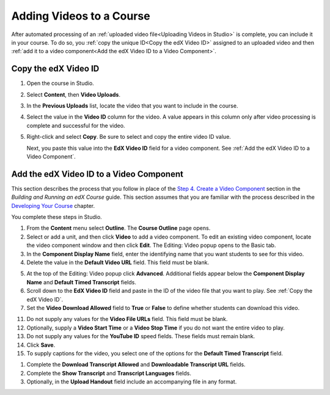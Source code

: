.. _Adding Videos to a Course:

#############################
Adding Videos to a Course
#############################

After automated processing of an :ref:`uploaded video file<Uploading Videos in
Studio>` is complete, you can include it in your course. To do so, you
:ref:`copy the unique ID<Copy the edX Video ID>` assigned to an uploaded video
and then :ref:`add it to a video component<Add the edX Video ID to a Video
Component>`.

.. _Copy the edX Video ID:

************************
Copy the edX Video ID
************************
 
#. Open the course in Studio. 

#. Select **Content**, then **Video Uploads**.

#. In the **Previous Uploads** list, locate the video that you want to include in
   the course.

#. Select the value in the **Video ID** column for the video. A value appears
   in this column only after video processing is complete and successful for
   the video.

#. Right-click and select **Copy**. Be sure to select and copy the entire
   video ID value.
   
   Next, you paste this value into the **EdX Video ID** field for a video
   component. See :ref:`Add the edX Video ID to a Video Component`.

.. to come: how to download a CSV

.. _Add the edX Video ID to a Video Component:

************************************************
Add the edX Video ID to a Video Component
************************************************

This section describes the process that you follow in place of the `Step 4.
Create a Video Component`_ section in the *Building and Running an edX Course*
guide. This section assumes that you are familiar with the process described in
the `Developing Your Course`_ chapter.

You complete these steps in Studio.

#. From the **Content** menu select **Outline**. The **Course Outline** page
   opens.

#. Select or add a unit, and then click **Video** to add a video component. To
   edit an existing video component, locate the video component window and then
   click **Edit**. The Editing: Video popup opens to the Basic tab.
   
#. In the **Component Display Name** field, enter the identifying name that you
   want students to see for this video.

#. Delete the value in the **Default Video URL** field. This field must be
   blank.

5. At the top of the Editing: Video popup click **Advanced**. Additional fields
   appear below the **Component Display Name** and **Default Timed Transcript**
   fields.

#. Scroll down to the **EdX Video ID** field and paste in the ID of the video
   file that you want to play. See :ref:`Copy the edX Video ID`.

#. Set the **Video Download Allowed** field to **True** or **False** to define
   whether students can download this video.

.. %%%%% Rachel is that ^ correct? should they always select True?

11. Do not supply any values for the **Video File URLs** field. This field must
    be blank.

#. Optionally, supply a **Video Start Time** or a **Video Stop Time** if you
   do not want the entire video to play.

#. Do not supply any values for the **YouTube ID** speed fields. These fields
   must remain blank.

#. Click **Save**.



#. To supply captions for the video, you select one of the options for the
   **Default Timed Transcript** field.

.. Rachel is that ^ correct, or should they always use the Upload New Transcript option (and not the Import YouTube Transcript option)?

   Captions are required for all videos. See `Step 2. Create or Obtain a Video
   Transcript`_ in the *Building and Running an edX Course* guide.


#. Complete the **Download Transcript Allowed** and **Downloadable Transcript
   URL** fields.
   
#. Complete the **Show Transcript** and **Transcript Languages** fields.

#. Optionally, in the **Upload Handout** field include an accompanying file in
   any format.


.. _Step 2. Create or Obtain a Video Transcript: http://edx.readthedocs.org/projects/edx-partner-course-staff/en/latest/creating_content/create_video.html#step-2-create-or-obtain-a-video-transcript


.. _Step 4. Create a Video Component: http://edx.readthedocs.org/projects/edx-partner-course-staff/en/latest/creating_content/create_video.html#step-4-create-a-video-component

.. _Developing Your Course: http://edx.readthedocs.org/projects/edx-partner-course-staff/en/latest/developing_course/index.html#developing-your-course-index
